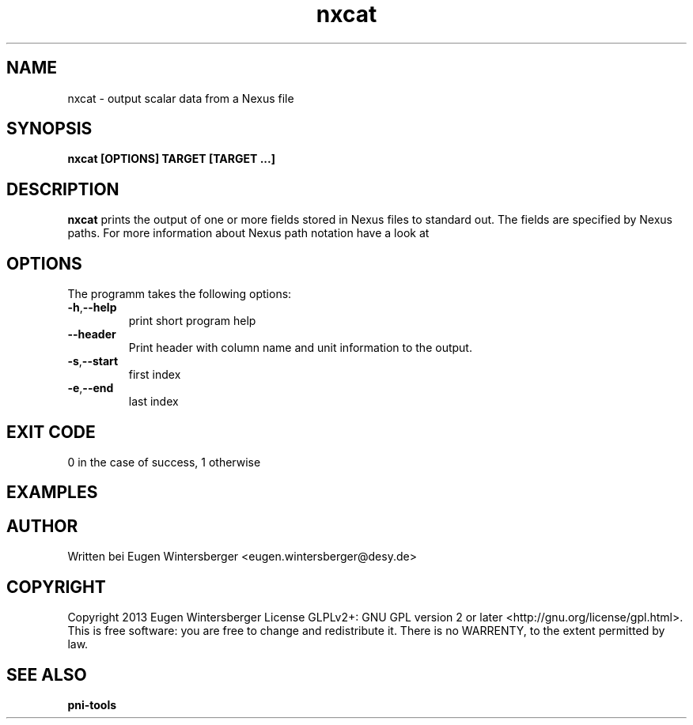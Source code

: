 .\" detinfo
.\" Contact Eugen Wintersberger <eugen.wintersberger@desy.de> for typos and corrections
.TH nxcat 1 "Jun 17,2013" "" "User commands"
.SH NAME
nxcat - output scalar data from a Nexus file

.SH SYNOPSIS
.B nxcat [OPTIONS] TARGET [TARGET ...]

.SH DESCRIPTION
\fBnxcat\fR prints the output of one or more fields stored in Nexus files to
standard out. The fields are specified by Nexus paths. For more information
about Nexus path notation have a look at

.SH OPTIONS
The programm takes the following options:
.TP
\fB\-h\fR,\fB\-\-help\fR
print short program help
.TP
\fB\-\-header\fR
Print header with column name and unit information to the output.
.TP
\fB\-s\fR,\fB\-\-start\fR
first index
.TP
\fB\-e\fR,\fB\-\-end\fR
last index

.SH EXIT CODE
0 in the case of success, 1 otherwise

.SH EXAMPLES


.SH AUTHOR
Written bei Eugen Wintersberger <eugen.wintersberger@desy.de>

.SH COPYRIGHT
Copyright 2013 Eugen Wintersberger License GLPLv2+: GNU GPL version 2 or later
<http://gnu.org/license/gpl.html>.  This is free software: you are free to
change and redistribute it. There is no WARRENTY, to the extent permitted by
law.

.SH SEE ALSO
.IP \fBpni-tools\fR 





